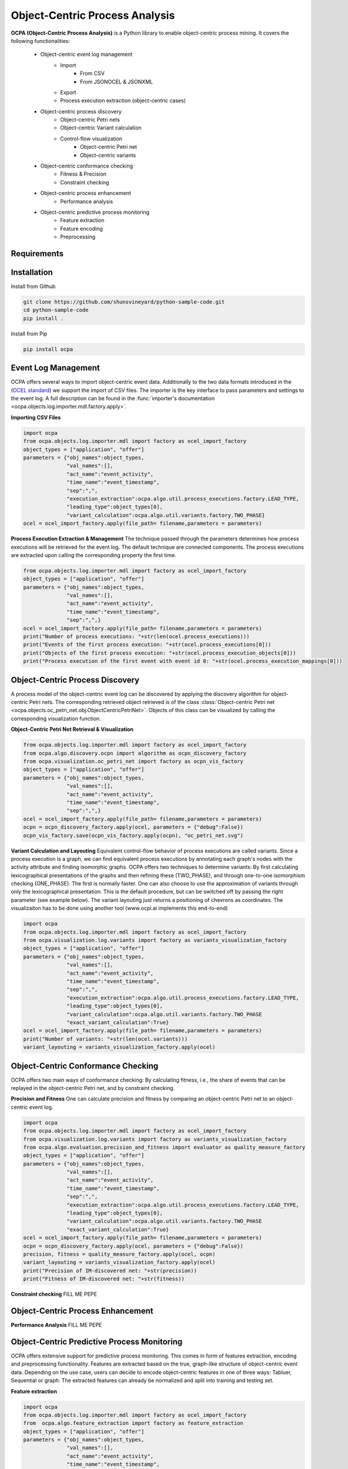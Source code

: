 Object-Centric Process Analysis
##########################

.. image:: https://github.com/shunsvineyard/python-sample-code/workflows/Test/badge.svg
    :target: https://github.com/shunsvineyard/python-sample-code/actions?query=workflow%3ATest

.. image:: https://github.com/shunsvineyard/python-sample-code/workflows/Linting/badge.svg
    :target: https://github.com/shunsvineyard/python-sample-code/actions?query=workflow%3ALinting

.. image:: https://codecov.io/gh/shunsvineyard/python-sample-code/branch/main/graph/badge.svg?token=zLkKU6p7do
    :target: https://codecov.io/gh/shunsvineyard/python-sample-code

.. image:: https://img.shields.io/badge/code%20style-black-000000.svg
    :target: https://github.com/psf/black


**OCPA (Object-Centric Process Analysis)** is a Python library to enable object-centric process mining.
It covers the following functionalities:
    - Object-centric event log management
        - Import
            - From CSV
            - From JSONOCEL & JSONXML
        - Export
        - Process execution extraction (object-centric cases)
    - Object-centric process discovery
        - Object-centric Petri nets
        - Object-centric Variant calculation
        - Control-flow visualization
            - Object-centric Petri net
            - Object-centric variants
    - Object-centric conformance checking
        - Fitness & Precision
        - Constraint checking
    - Object-centric process enhancement
        - Performance analysis
    - Object-centric predictive process monitoring
        - Feature extraction
        - Feature encoding
        - Preprocessing


Requirements
------------



Installation
------------

Install from Github

.. code-block:: text

    git clone https://github.com/shunsvineyard/python-sample-code.git
    cd python-sample-code
    pip install .

Install from Pip

.. code-block:: text

    pip install ocpa

Event Log Management
--------------------

OCPA offers several ways to import object-centric event data. Additionally to the two data formats introduced in the
(`OCEL standard <www.ocel-standard.org>`_) we support the import of CSV files. The importer is the key interface to pass
parameters and settings to the event log. A full description can be found in the :func:`importer's documentation <ocpa.objects.log.importer.mdl.factory.apply>`.

**Importing CSV Files**

.. code-block:: python

    import ocpa
    from ocpa.objects.log.importer.mdl import factory as ocel_import_factory
    object_types = ["application", "offer"]
    parameters = {"obj_names":object_types,
                  "val_names":[],
                  "act_name":"event_activity",
                  "time_name":"event_timestamp",
                  "sep":",",
                  "execution_extraction":ocpa.algo.util.process_executions.factory.LEAD_TYPE,
                  "leading_type":object_types[0],
                  "variant_calculation":ocpa.algo.util.variants.factory.TWO_PHASE}
    ocel = ocel_import_factory.apply(file_path= filename,parameters = parameters)


**Process Execution Extraction & Management**
The technique passed through the parameters determines how process executions will be retrieved for the event log. The
default technique are connected components.
The process executions are extracted upon calling the corresponding property the first time.

.. code-block:: python

    from ocpa.objects.log.importer.mdl import factory as ocel_import_factory
    object_types = ["application", "offer"]
    parameters = {"obj_names":object_types,
                  "val_names":[],
                  "act_name":"event_activity",
                  "time_name":"event_timestamp",
                  "sep":",",}
    ocel = ocel_import_factory.apply(file_path= filename,parameters = parameters)
    print("Number of process executions: "+str(len(ocel.process_executions)))
    print("Events of the first process execution: "+str(ocel.process_executions[0]))
    print("Objects of the first process execution: "+str(ocel.process_execution_objects[0]))
    print("Process execution of the first event with event id 0: "+str(ocel.process_execution_mappings[0]))


Object-Centric Process Discovery
--------------------
A process model of the object-centric event log can be discovered by applying the discovery algorithm for object-centric Petri nets.
The corresponding retrieved object retrieved is of the class :class:`Object-centric Petri net <ocpa.objects.oc_petri_net.obj.ObjectCentricPetriNet>`.
Objects of this class can be visualized by calling the corresponding visualization function.

**Object-Centric Petri Net Retrieval & Visualization**

.. code-block:: python

    from ocpa.objects.log.importer.mdl import factory as ocel_import_factory
    from ocpa.algo.discovery.ocpn import algorithm as ocpn_discovery_factory
    from ocpa.visualization.oc_petri_net import factory as ocpn_vis_factory
    object_types = ["application", "offer"]
    parameters = {"obj_names":object_types,
                  "val_names":[],
                  "act_name":"event_activity",
                  "time_name":"event_timestamp",
                  "sep":",",}
    ocel = ocel_import_factory.apply(file_path= filename,parameters = parameters)
    ocpn = ocpn_discovery_factory.apply(ocel, parameters = {"debug":False})
    ocpn_vis_factory.save(ocpn_vis_factory.apply(ocpn), "oc_petri_net.svg")

**Variant Calculation and Layouting**
Equivalent control-flow behavior of process executions are called variants. Since a process execution is a graph, we can find equivalent process executions by annotating each graph's nodes with the activity attribute and finding isomorphic graphs.
OCPA offers two techniques to determine variants: By first calculating lexicographical presentations of the graphs and then refining these (TWO_PHASE), and through one-to-one isomorphism checking (ONE_PHASE). The first is normally faster. One can also choose to
use the approximation of variants through only the lexicographical presentation. This is the default procedure, but can be switched off by passing the right parameter (see example below).
The variant layouting just returns a positioning of chevrons as coordinates. The visualizaiton has to be done using another tool (www.ocpi.ai implements this end-to-end)

.. code-block:: python

    import ocpa
    from ocpa.objects.log.importer.mdl import factory as ocel_import_factory
    from ocpa.visualization.log.variants import factory as variants_visualization_factory
    object_types = ["application", "offer"]
    parameters = {"obj_names":object_types,
                  "val_names":[],
                  "act_name":"event_activity",
                  "time_name":"event_timestamp",
                  "sep":",",
                  "execution_extraction":ocpa.algo.util.process_executions.factory.LEAD_TYPE,
                  "leading_type":object_types[0],
                  "variant_calculation":ocpa.algo.util.variants.factory.TWO_PHASE
                  "exact_variant_calculation":True}
    ocel = ocel_import_factory.apply(file_path= filename,parameters = parameters)
    print("Number of variants: "+str(len(ocel.variants)))
    variant_layouting = variants_visualization_factory.apply(ocel)

Object-Centric Conformance Checking
--------------------
OCPA offers two main ways of conformance checking: By calculating fitness, i.e., the share of events that can be replayed in the object-centric Petri net, and by constraint checking.

**Precision and Fitness**
One can calculate precision and fitness by comparing an object-centric Petri net to an object-centric event log.

.. code-block:: python

    import ocpa
    from ocpa.objects.log.importer.mdl import factory as ocel_import_factory
    from ocpa.visualization.log.variants import factory as variants_visualization_factory
    from ocpa.algo.evaluation.precision_and_fitness import evaluator as quality_measure_factory
    object_types = ["application", "offer"]
    parameters = {"obj_names":object_types,
                  "val_names":[],
                  "act_name":"event_activity",
                  "time_name":"event_timestamp",
                  "sep":",",
                  "execution_extraction":ocpa.algo.util.process_executions.factory.LEAD_TYPE,
                  "leading_type":object_types[0],
                  "variant_calculation":ocpa.algo.util.variants.factory.TWO_PHASE
                  "exact_variant_calculation":True}
    ocel = ocel_import_factory.apply(file_path= filename,parameters = parameters)
    ocpn = ocpn_discovery_factory.apply(ocel, parameters = {"debug":False})
    precision, fitness = quality_measure_factory.apply(ocel, ocpn)
    variant_layouting = variants_visualization_factory.apply(ocel)
    print("Precision of IM-discovered net: "+str(precision))
    print("Fitness of IM-discovered net: "+str(fitness))

**Constraint checking**
FILL ME PEPE

Object-Centric Process Enhancement
--------------------

**Performance Analysis**
FILL ME PEPE

Object-Centric Predictive Process Monitoring
--------------------
OCPA offers extensive support for predictive process monitoring. This comes in form of features extraction, encoding and preprocessing functionality.
Features are extracted based on the true, graph-like structure of object-centric event data. Depending on the use case, users can decide to encode object-centric features in one of three ways:
Tabluer, Sequential or graph. The extracted features can already be normalized and split into training and testing set.

**Feature extraction**

.. code-block:: python

    import ocpa
    from ocpa.objects.log.importer.mdl import factory as ocel_import_factory
    from  ocpa.algo.feature_extraction import factory as feature_extraction
    object_types = ["application", "offer"]
    parameters = {"obj_names":object_types,
                  "val_names":[],
                  "act_name":"event_activity",
                  "time_name":"event_timestamp",
                  "sep":",",
                  "execution_extraction":ocpa.algo.util.process_executions.factory.LEAD_TYPE,
                  "leading_type":object_types[0],
                  "variant_calculation":ocpa.algo.util.variants.factory.TWO_PHASE
                  "exact_variant_calculation":True}
    ocel = ocel_import_factory.apply(file_path= filename,parameters = parameters)
    #Building feature functions
    activities = list(set(ocel.log.log["event_activity"].tolist()))
    feature_set = [(feature_extraction.EVENT_REMAINING_TIME, ()),
         (feature_extraction.EVENT_PREVIOUS_TYPE_COUNT, ("offer",)),
         (feature_extraction.EVENT_ELAPSED_TIME, ())] + [(feature_extraction.EVENT_AGG_PREVIOUS_CHAR_VALUES, ("event_RequestedAmount", max))] \
        + [(feature_extraction.EVENT_PRECEDING_ACTIVITES, (act,))
            for act in activities]
    feature_storage = feature_extraction.apply(ocel, feature_set, [])

The extracted features come in form of a :class:`Feature Storage <ocpa.algo.feature_extraction.obj.Feature_Storage>`. A feature storage
contains a list of feature graphs. Each feature graph represents one process execution. Each node represents an event. The feature values extracted for events are stored as a dictionary. The feature values for a process execution are, also, stored as a dictionary associated with the feature graph.
Feature functions are predefined (can of course be extended). A funciton is identified with the corresponding string. Parameters are passed as a tuple.

**Feature Encoding**
The feature storage has an underlying graph structure. OCPA allows the user to transform this graph structure to a sequential or a tabular encoding.

.. code-block:: python

    import ocpa
    from ocpa.objects.log.importer.mdl import factory as ocel_import_factory
    from  ocpa.algo.feature_extraction import factory as feature_extraction
    from ocpa.algo.feature_extraction import tabular, sequential
    object_types = ["application", "offer"]
    parameters = {"obj_names":object_types,
                  "val_names":[],
                  "act_name":"event_activity",
                  "time_name":"event_timestamp",
                  "sep":",",
                  "execution_extraction":ocpa.algo.util.process_executions.factory.LEAD_TYPE,
                  "leading_type":object_types[0],
                  "variant_calculation":ocpa.algo.util.variants.factory.TWO_PHASE
                  "exact_variant_calculation":True}
    ocel = ocel_import_factory.apply(file_path= filename,parameters = parameters)
    #Building feature functions
    activities = list(set(ocel.log.log["event_activity"].tolist()))
    feature_set = [(feature_extraction.EVENT_REMAINING_TIME, ()),
         (feature_extraction.EVENT_PREVIOUS_TYPE_COUNT, ("offer",)),
         (feature_extraction.EVENT_ELAPSED_TIME, ())] + [(feature_extraction.EVENT_AGG_PREVIOUS_CHAR_VALUES, ("event_RequestedAmount", max))] \
        + [(feature_extraction.EVENT_PRECEDING_ACTIVITES, (act,))
            for act in activities]
    feature_storage = feature_extraction.apply(ocel, feature_set, [])
    table = tabular.construct_table(feature_storage)
    sequences = sequential.construct_sequence(feature_storage)

**Preprocessing**
Since predictive process monitoring is the most common use case of feature extraction and encoding, OCPA allow the user to split and normalize the feature storage for training and testing.
The share of test split is necessary, as well as the state for random splitting.

.. code-block:: python

    import ocpa
    from ocpa.objects.log.importer.mdl import factory as ocel_import_factory
    from  ocpa.algo.feature_extraction import factory as feature_extraction
    from ocpa.algo.feature_extraction import tabular, sequential
    object_types = ["application", "offer"]
    parameters = {"obj_names":object_types,
                  "val_names":[],
                  "act_name":"event_activity",
                  "time_name":"event_timestamp",
                  "sep":",",
                  "execution_extraction":ocpa.algo.util.process_executions.factory.LEAD_TYPE,
                  "leading_type":object_types[0],
                  "variant_calculation":ocpa.algo.util.variants.factory.TWO_PHASE
                  "exact_variant_calculation":True}
    ocel = ocel_import_factory.apply(file_path= filename,parameters = parameters)
    #Building feature functions
    activities = list(set(ocel.log.log["event_activity"].tolist()))
    feature_set = [(feature_extraction.EVENT_REMAINING_TIME, ()),
         (feature_extraction.EVENT_PREVIOUS_TYPE_COUNT, ("offer",)),
         (feature_extraction.EVENT_ELAPSED_TIME, ())] + [(feature_extraction.EVENT_AGG_PREVIOUS_CHAR_VALUES, ("event_RequestedAmount", max))] \
        + [(feature_extraction.EVENT_PRECEDING_ACTIVITES, (act,))
            for act in activities]
    feature_storage = feature_extraction.apply(ocel, feature_set, [])
    feature_storage.extract_normalized_train_test_split(0.3, state = 3395)
    train_table = tabular.construct_table(
            feature_storage, index_list=feature_storage.training_indices)
    test_table = tabular.construct_table(
            feature_storage, index_list=feature_storage.test_indices)

**Full Example**

.. code-block:: python

    import ocpa
    from ocpa.objects.log.importer.mdl import factory as ocel_import_factory
    from  ocpa.algo.feature_extraction import factory as feature_extraction
    from ocpa.algo.feature_extraction import tabular, sequential
    object_types = ["application", "offer"]
    parameters = {"obj_names":object_types,
                  "val_names":[],
                  "act_name":"event_activity",
                  "time_name":"event_timestamp",
                  "sep":",",
                  "execution_extraction":ocpa.algo.util.process_executions.factory.LEAD_TYPE,
                  "leading_type":object_types[0],
                  "variant_calculation":ocpa.algo.util.variants.factory.TWO_PHASE
                  "exact_variant_calculation":True}
    ocel = ocel_import_factory.apply(file_path= filename,parameters = parameters)
    #Building feature functions
    activities = list(set(ocel.log.log["event_activity"].tolist()))
    feature_set = [(feature_extraction.EVENT_REMAINING_TIME, ()),
         (feature_extraction.EVENT_PREVIOUS_TYPE_COUNT, ("offer",)),
         (feature_extraction.EVENT_ELAPSED_TIME, ())] + [(feature_extraction.EVENT_AGG_PREVIOUS_CHAR_VALUES, ("event_RequestedAmount", max))] \
        + [(feature_extraction.EVENT_PRECEDING_ACTIVITES, (act,))
            for act in activities]
    feature_storage = feature_extraction.apply(ocel, feature_set, [])
    feature_storage.extract_normalized_train_test_split(0.3, state = 3395)
    train_table = tabular.construct_table(
            feature_storage, index_list=feature_storage.training_indices)
    test_table = tabular.construct_table(
            feature_storage, index_list=feature_storage.test_indices)
    y_train, y_test = train_table[F[0]], test_table[F[0]]
    x_train, x_test = train_table.drop(
            F[0], axis=1), test_table.drop(F[0], axis=1)
    model = LinearRegression()
    model.fit(x_train, y_train)
    y_pred = model.predict(x_test)
    avg_rem = sum(y_train)/len(y_train)
    print('MAE baseline: ', mean_absolute_error(
        y_test, [avg_rem for elem in y_test]))
    print('MAE: ', mean_absolute_error(y_test, y_pred))

